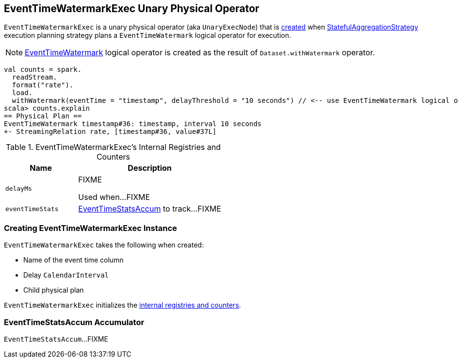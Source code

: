 == [[EventTimeWatermarkExec]] EventTimeWatermarkExec Unary Physical Operator

`EventTimeWatermarkExec` is a unary physical operator (aka `UnaryExecNode`) that is <<creating-instance, created>> when link:spark-sql-streaming-StatefulAggregationStrategy.adoc[StatefulAggregationStrategy] execution planning strategy plans a `EventTimeWatermark` logical operator for execution.

NOTE: link:spark-sql-streaming-EventTimeWatermark.adoc[EventTimeWatermark] logical operator is created as the result of `Dataset.withWatermark` operator.

[source, scala]
----
val counts = spark.
  readStream.
  format("rate").
  load.
  withWatermark(eventTime = "timestamp", delayThreshold = "10 seconds") // <-- use EventTimeWatermark logical operator
scala> counts.explain
== Physical Plan ==
EventTimeWatermark timestamp#36: timestamp, interval 10 seconds
+- StreamingRelation rate, [timestamp#36, value#37L]
----

[[internal-registries]]
.EventTimeWatermarkExec's Internal Registries and Counters
[cols="1,2",options="header",width="100%"]
|===
| Name
| Description

| [[delayMs]] `delayMs`
| FIXME

Used when...FIXME

| [[eventTimeStats]] `eventTimeStats`
| <<EventTimeStatsAccum, EventTimeStatsAccum>> to track...FIXME
|===

=== [[creating-instance]] Creating EventTimeWatermarkExec Instance

`EventTimeWatermarkExec` takes the following when created:

* [[eventTime]] Name of the event time column
* [[delay]] Delay `CalendarInterval`
* [[child]] Child physical plan

`EventTimeWatermarkExec` initializes the <<internal-registries, internal registries and counters>>.

=== [[EventTimeStatsAccum]] EventTimeStatsAccum Accumulator

`EventTimeStatsAccum`...FIXME

